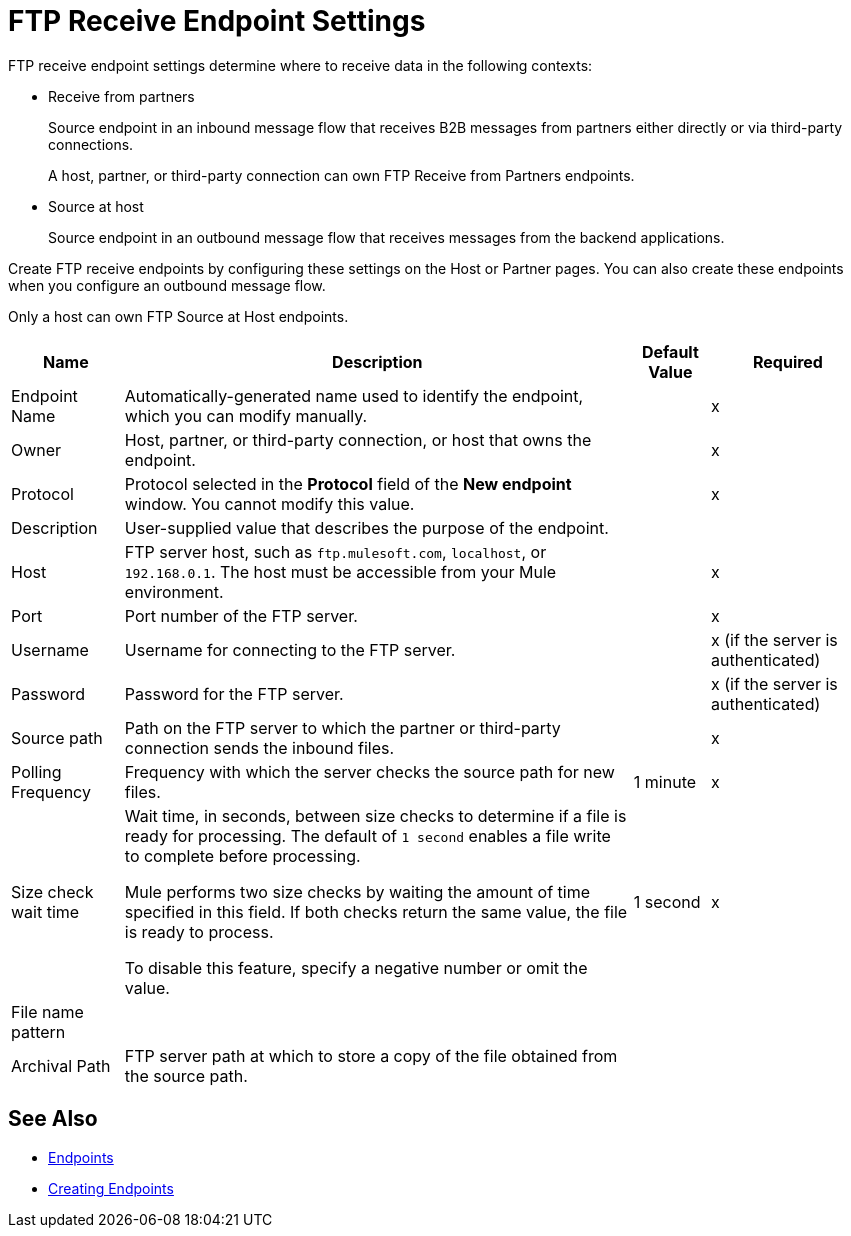 = FTP Receive Endpoint Settings

FTP receive endpoint settings determine where to receive data in the following contexts:

* Receive from partners
+
Source endpoint in an inbound message flow that receives B2B messages from partners either directly or via third-party connections.
+
A host, partner, or third-party connection can own FTP Receive from Partners endpoints.
+
* Source at host
+
Source endpoint in an outbound message flow that receives messages from the backend applications.

Create FTP receive endpoints by configuring these settings on the Host or Partner pages. You can also create these endpoints when you configure an outbound message flow.

Only a host can own FTP Source at Host endpoints.

[%header%autowidth.spread]
|===
|Name |Description | Default Value |Required
| Endpoint Name
| Automatically-generated name used to identify the endpoint, which you can modify manually.
|
|x

| Owner
| Host, partner, or third-party connection, or host that owns the endpoint.
|
|x

| Protocol
| Protocol selected in the *Protocol* field of the *New endpoint* window. You cannot modify this value.
|
| x

| Description
| User-supplied value that describes the purpose of the endpoint.
|
|

| Host
| FTP server host, such as `ftp.mulesoft.com`, `localhost`, or `192.168.0.1`. The host must be accessible from your Mule environment.
|
| x

| Port
| Port number of the FTP server.
|
| x

| Username
| Username for connecting to the FTP server.
|
| x (if the server is authenticated)


| Password
| Password for the FTP server.
|
| x (if the server is authenticated)
// Is FTP authenticated?

| Source path
| Path on the FTP server to which the partner or third-party connection sends the inbound files.
|
| x

| Polling Frequency
| Frequency with which the server checks the source path for new files.
| 1 minute
| x

| Size check wait time
// Appears in source at host endpoint only
| Wait time, in seconds, between size checks to determine if a file is ready for processing. The default of `1 second` enables a file write to complete before processing.

Mule performs two size checks by waiting the amount of time specified in this field. If both checks return the same value, the file is ready to process.

To disable this feature, specify a negative number or omit the value.
| 1 second
| x

| File name pattern
|
|
|

| Archival Path
| FTP server path at which to store a copy of the file obtained from the source path.
|
|
|===

== See Also

* xref:endpoints.adoc[Endpoints]
* xref:create-endpoint.adoc[Creating Endpoints]
